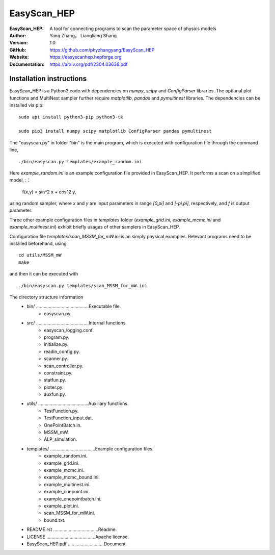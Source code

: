 =======
EasyScan_HEP
=======

:EasyScan_HEP: A tool for connecting programs to scan the parameter space of physics models
:Author: Yang Zhang， Liangliang Shang
:Version: 1.0
:GitHub: https://github.com/phyzhangyang/EasyScan_HEP
:Website: https://easyscanhep.hepforge.org
:Documentation: https://arxiv.org/pdf/2304.03636.pdf


Installation instructions
-------------------------

EasyScan_HEP is a Python3 code with dependencies on *numpy*, *scipy* and *ConfigParser* libraries. The optional plot functions and MultiNest sampler further require *matplotlib*, *pandas* and *pymultinest* libraries. The dependencies can be installed via pip:
:: 
    sudo apt install python3-pip python3-tk 
    
    sudo pip3 install numpy scipy matplotlib ConfigParser pandas pymultinest

The "easyscan.py" in folder "bin" is the main program, which is executed with configuration file through the command line,
::
    ./bin/easyscan.py templates/example_random.ini

Here *example_random.ini* is an example configuration file provided in EasyScan_HEP. It performs a scan on a simplified model,
:：
    f(x,y) = sin^2 x + cos^2 y,
    
using random sampler, where *x* and *y* are input parameters in range *[0,\pi]* and *[-\pi,\pi]*, respectively, and *f* is output parameter. 

Three other example configuration files in *templates* folder (*example_grid.ini*, *example_mcmc.ini* and *example_multinest.ini*) exhibit briefly usages of other samplers in EasyScan_HEP.

Configuration file *templates/scan_MSSM_for_mW.ini* is an simply physical examples. Relevant programs need to be installed beforehand, using
::
    cd utils/MSSM_mW
    make
    
and then it can be executed with 
::
    ./bin/easyscan.py templates/scan_MSSM_for_mW.ini

The directory structure information
	- bin/ .........................................Executable file.
		- easyscan.py.
	- src/ .........................................Internal functions.
		- easyscan\_logging.conf.
		- program.py.
		- initialize.py.
		- readin\_config.py.
		- scanner.py.
		- scan\_controller.py.
		- constraint.py.
		- statfun.py.
		- ploter.py.
		- auxfun.py.
	- utils/ .......................................Auxiliary functions.
		- TestFunction.py.
		- TestFunction\_input.dat.
		- OnePointBatch.in.
		- MSSM\_mW.
		- ALP\_simulation.
	- templates/ ...................................Example configuration files.
		- example\_random.ini.
		- example\_grid.ini.
		- example\_mcmc.ini.
		- example\_mcmc\_bound.ini.
		- example\_multinest.ini.
		- example\_onepoint.ini.
		- example\_onepointbatch.ini.
		- example\_plot.ini.
		- scan\_MSSM\_for\_mW.ini.
		- bound.txt.
	- README.rst ...................................Readme.
	- LICENSE ......................................Apache license.
	- EasyScan\_HEP.pdf ............................Document.

